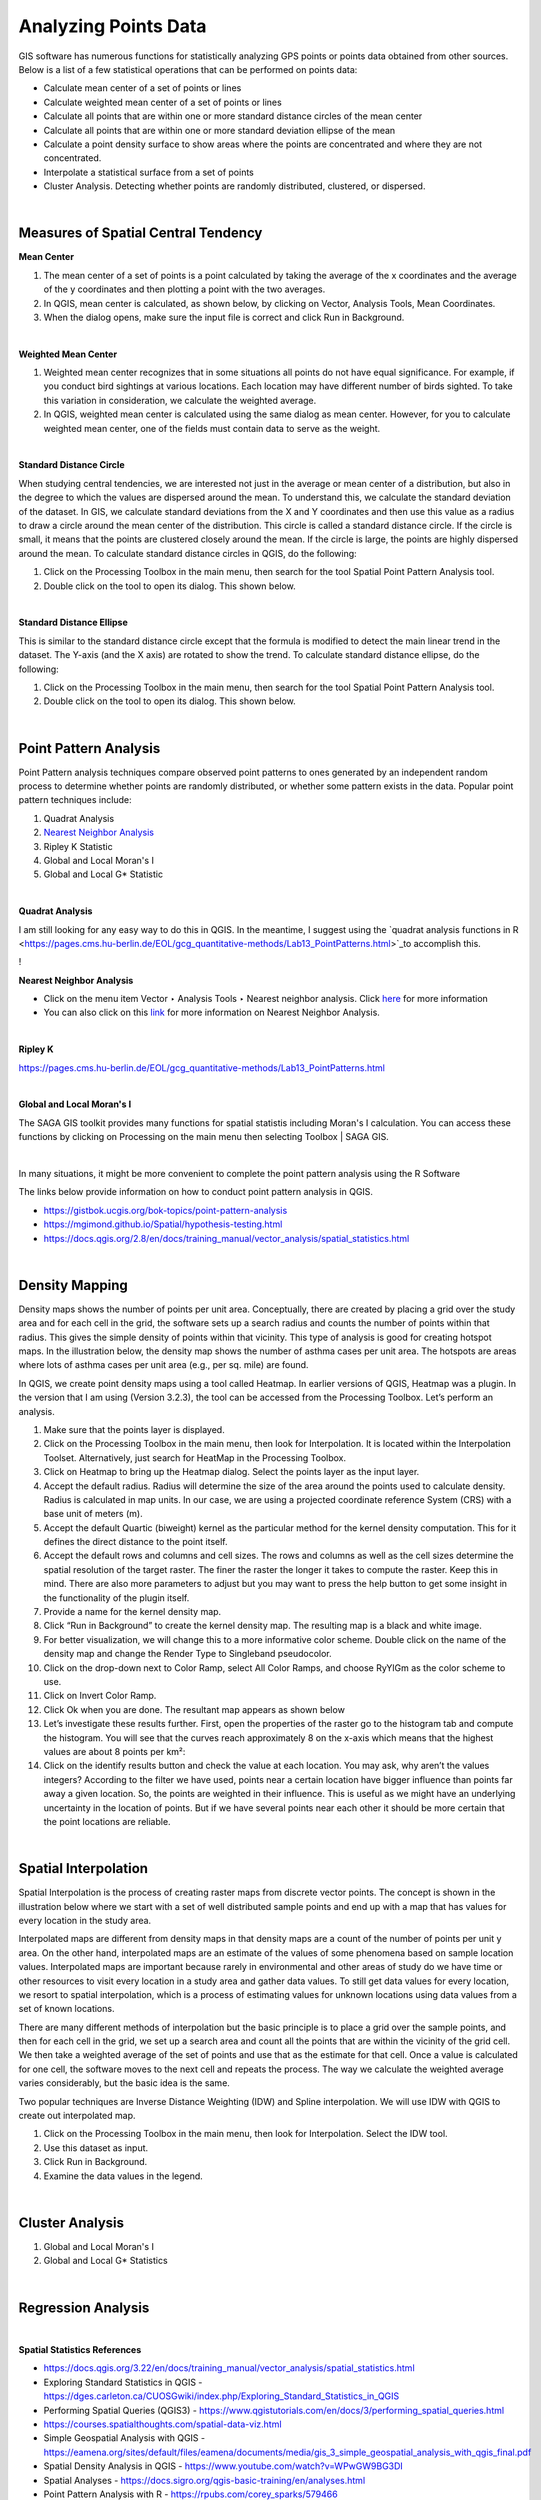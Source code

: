 
Analyzing Points Data
=====================

GIS software has numerous functions for statistically analyzing GPS points or points data obtained from other sources.   Below is a list of a few statistical operations that can be performed on points data:

* Calculate mean center of a set of points or lines 
* Calculate weighted mean center of a set of points or lines 
* Calculate all points that are within one or more standard distance circles of the mean center
* Calculate all points that are within one or more standard deviation ellipse of the mean 
* Calculate a point density surface to show areas where the points are concentrated and where they are not concentrated.
* Interpolate a statistical surface from a set of points
* Cluster Analysis. Detecting whether points are randomly distributed, clustered, or dispersed.
 

|


Measures of Spatial Central Tendency
-------------------------------------


**Mean Center**

1. The mean center of a set of points is a point calculated by taking the average of the x coordinates and the average of the y coordinates and then plotting a point with the two averages.  

2. In QGIS, mean center is calculated, as shown below, by clicking on Vector, Analysis Tools, Mean Coordinates.
 
3. When the dialog opens, make sure the input file is correct and click Run in Background. 
 
 
|

**Weighted Mean Center**

1. Weighted mean center recognizes that in some situations all points do not have equal significance.  For example, if you conduct bird sightings at various locations. Each location may have different number of birds sighted. To take this variation in consideration, we calculate the weighted average. 
 
2. In QGIS, weighted mean center is calculated using the same dialog as mean center. However, for you to calculate weighted mean center, one of the fields must contain data to serve as the weight. 


|

**Standard Distance Circle**

When studying central tendencies, we are interested not just in the average or mean center of a distribution, but also in the degree to which the values are dispersed around the mean.  To understand this, we calculate the standard deviation of the dataset.  In GIS, we calculate standard deviations from the X and Y coordinates and then use this value as a radius to draw a circle around the mean center of the distribution.  This circle is called a standard distance circle.   If the circle is small, it means that the points are clustered closely around the mean. If the circle is large, the points are highly dispersed around the mean. To calculate standard distance circles in QGIS, do the following:

1. Click on the Processing Toolbox in the main menu, then search for the tool Spatial Point Pattern Analysis tool.

2. Double click on the tool to open its dialog. This shown below. 
 

|

**Standard Distance Ellipse**

This is similar to the standard distance circle except that the formula is modified to detect the main linear trend in the dataset. The Y-axis (and the X axis) are rotated to show the trend.  To calculate standard distance ellipse, do the following:

1. Click on the Processing Toolbox in the main menu, then search for the tool Spatial Point Pattern Analysis tool.

2. Double click on the tool to open its dialog. This shown below. 
  
 

|


Point Pattern Analysis
-----------------------

Point Pattern analysis techniques compare observed point patterns to ones generated by an independent random process to determine whether points are randomly distributed, or whether some pattern exists in the data.  Popular point pattern techniques include:


1. Quadrat Analysis

2. `Nearest Neighbor Analysis <https://www.qgistutorials.com/en/docs/nearest_neighbor_analysis.html>`_

3. Ripley K Statistic

4. Global and Local Moran's I

5. Global and Local G* Statistic



|


**Quadrat Analysis**

I am still looking for any easy way to do this in QGIS. In the meantime, I suggest using the `quadrat analysis functions in R <https://pages.cms.hu-berlin.de/EOL/gcg_quantitative-methods/Lab13_PointPatterns.html>`_to accomplish this.

!


**Nearest Neighbor Analysis**

* Click on the menu item Vector ‣ Analysis Tools ‣ Nearest neighbor analysis. Click `here <https://docs.qgis.org/2.8/en/docs/training_manual/vector_analysis/spatial_statistics.html>`_ for more information

* You can also click on this `link <https://www.qgistutorials.com/en/docs/nearest_neighbor_analysis.html>`_ for more information on Nearest Neighbor Analysis.

|


**Ripley K**

https://pages.cms.hu-berlin.de/EOL/gcg_quantitative-methods/Lab13_PointPatterns.html

|



**Global and Local Moran's I**

The SAGA GIS toolkit provides many functions for spatial statistis including Moran's I calculation. You can access these functions by clicking on Processing on the main menu then selecting Toolbox | SAGA GIS.


.. image:: img/analyzing_points_sagagis.png
   :alt: Lidar Data



|


In many situations, it might be more convenient to complete the point pattern analysis using the R Software


The links below provide information on how to conduct point pattern analysis in QGIS. 


* https://gistbok.ucgis.org/bok-topics/point-pattern-analysis

* https://mgimond.github.io/Spatial/hypothesis-testing.html

* https://docs.qgis.org/2.8/en/docs/training_manual/vector_analysis/spatial_statistics.html



|


Density Mapping
----------------

Density maps shows the number of points per unit area. Conceptually, there are created by placing a grid over the study area and for each cell in the grid, the software sets up a search radius and counts the number of points within that radius. This gives the simple density of points within that vicinity.  This type of analysis is good for creating hotspot maps.  
In the illustration below, the density map shows the number of asthma cases per unit area. The hotspots are areas where lots of asthma cases per unit area (e.g., per sq. mile) are found.
 
In QGIS, we create point density maps using a tool called Heatmap.   In earlier versions of QGIS, Heatmap was a plugin. In the version that I am using (Version 3.2.3), the tool can be accessed from the Processing Toolbox. Let’s perform an analysis.

1. Make sure that the points layer is displayed.
 
2. Click on the Processing Toolbox in the main menu, then look for Interpolation. It is located within the Interpolation Toolset.  Alternatively, just search for HeatMap in the Processing Toolbox.

3. Click on Heatmap to bring up the Heatmap dialog. Select the points layer as the input layer.

4. Accept the default radius.  Radius will determine the size of the area around the points used to calculate density. Radius is calculated in map units. In our case, we are using a projected coordinate reference System (CRS) with a base unit of meters (m). 

5. Accept the default Quartic (biweight) kernel as the particular method for the kernel density computation. This for it defines the direct distance to the point itself. 

6. Accept the default rows and columns and cell sizes.  The rows and columns as well as the cell sizes determine the spatial resolution of the target raster. The finer the raster the longer it takes to compute the raster. Keep this in mind. There are also more parameters to adjust but you may want to press the help button to get some insight in the functionality of the plugin itself.

7. Provide a name for the kernel density map.
 
8. Click “Run in Background” to create the kernel density map.  The resulting map is a black and white image. 

9. For better visualization, we will change this to a more informative color scheme.  Double click on the name of the density map and change the Render Type to Singleband pseudocolor.

10. Click on the drop-down next to Color Ramp, select All Color Ramps, and choose RyYlGm as the color scheme to use. 

11. Click on Invert Color Ramp.
 
12.  Click Ok when you are done.   The resultant map appears as shown below
 
13. Let’s investigate these results further.  First, open the properties of the raster go to the histogram tab and compute the histogram. You will see that the curves reach approximately 8 on the x-axis which means that the highest values are about 8 points per km²:

14. Click on the identify results button and check the value at each location. You may ask, why aren’t the values integers?  According to the filter we have used, points near a certain location have bigger influence than points far away a given location. So, the points are weighted in their influence. This is useful as we might have an underlying uncertainty in the location of points. But if we have several points near each other it should be more certain that the point locations are reliable.



|

Spatial Interpolation
-----------------------

Spatial Interpolation is the process of creating raster maps from discrete vector points.  The concept is shown in the illustration below where we start with a set of well distributed sample points and end up with a map that has values for every location in the study area.
  
Interpolated maps are different from density maps in that density maps are a count of the number of points per unit y area. On the other hand, interpolated maps are an estimate of the values of some phenomena based on sample location values.   
Interpolated maps are important because rarely in environmental and other areas of study do we have time or other resources to visit every location in a study area and gather data values.   To still get data values for every location, we resort to spatial interpolation, which is a process of estimating values for unknown locations using data values from a set of known locations. 

There are many different methods of interpolation but the basic principle is to place a grid over the sample points, and then for each cell in the grid, we set up a search area and  count all the points that are within the vicinity of the grid cell. We then take a weighted average of the set of points and use that as the estimate for that cell.  Once a value is calculated for one cell, the software moves to the next cell and repeats the process.  The way we calculate the weighted average varies considerably, but the basic idea is the same. 
 
Two popular techniques are Inverse Distance Weighting (IDW) and Spline interpolation.   We will use IDW with QGIS to create out interpolated map.

1. Click on the Processing Toolbox in the main menu, then look for Interpolation. Select the IDW tool. 

2. Use this dataset as input. 

3. Click Run in Background.
 
4. Examine the data values in the legend. 


|


Cluster Analysis
-----------------

1. Global and Local Moran's I

2. Global and Local G* Statistics


|


Regression Analysis
--------------------



|



**Spatial Statistics References**

* https://docs.qgis.org/3.22/en/docs/training_manual/vector_analysis/spatial_statistics.html

* Exploring Standard Statistics in QGIS  - https://dges.carleton.ca/CUOSGwiki/index.php/Exploring_Standard_Statistics_in_QGIS

* Performing Spatial Queries (QGIS3) - https://www.qgistutorials.com/en/docs/3/performing_spatial_queries.html

* https://courses.spatialthoughts.com/spatial-data-viz.html

* Simple Geospatial Analysis with QGIS - https://eamena.org/sites/default/files/eamena/documents/media/gis_3_simple_geospatial_analysis_with_qgis_final.pdf

* Spatial Density Analysis in QGIS - https://www.youtube.com/watch?v=WPwGW9BG3DI

* Spatial Analyses - https://docs.sigro.org/qgis-basic-training/en/analyses.html

* Point Pattern Analysis with R - https://rpubs.com/corey_sparks/579466


